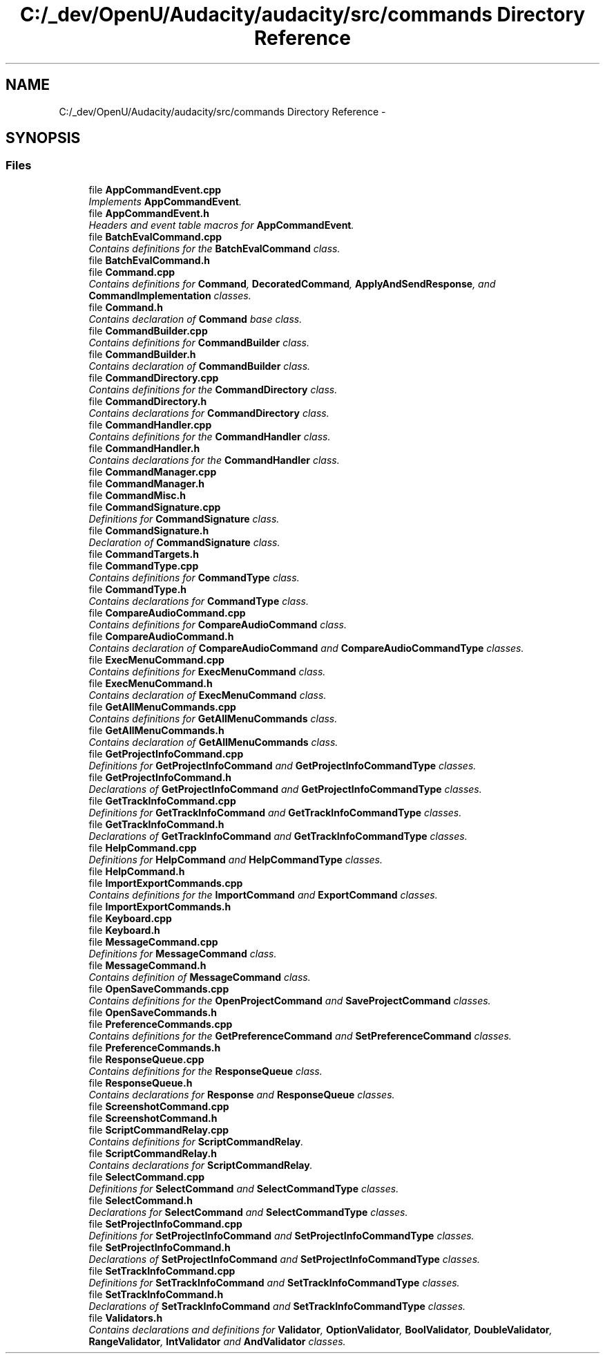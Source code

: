 .TH "C:/_dev/OpenU/Audacity/audacity/src/commands Directory Reference" 3 "Thu Apr 28 2016" "Audacity" \" -*- nroff -*-
.ad l
.nh
.SH NAME
C:/_dev/OpenU/Audacity/audacity/src/commands Directory Reference \- 
.SH SYNOPSIS
.br
.PP
.SS "Files"

.in +1c
.ti -1c
.RI "file \fBAppCommandEvent\&.cpp\fP"
.br
.RI "\fIImplements \fBAppCommandEvent\fP\&. \fP"
.ti -1c
.RI "file \fBAppCommandEvent\&.h\fP"
.br
.RI "\fIHeaders and event table macros for \fBAppCommandEvent\fP\&. \fP"
.ti -1c
.RI "file \fBBatchEvalCommand\&.cpp\fP"
.br
.RI "\fIContains definitions for the \fBBatchEvalCommand\fP class\&. \fP"
.ti -1c
.RI "file \fBBatchEvalCommand\&.h\fP"
.br
.ti -1c
.RI "file \fBCommand\&.cpp\fP"
.br
.RI "\fIContains definitions for \fBCommand\fP, \fBDecoratedCommand\fP, \fBApplyAndSendResponse\fP, and \fBCommandImplementation\fP classes\&. \fP"
.ti -1c
.RI "file \fBCommand\&.h\fP"
.br
.RI "\fIContains declaration of \fBCommand\fP base class\&. \fP"
.ti -1c
.RI "file \fBCommandBuilder\&.cpp\fP"
.br
.RI "\fIContains definitions for \fBCommandBuilder\fP class\&. \fP"
.ti -1c
.RI "file \fBCommandBuilder\&.h\fP"
.br
.RI "\fIContains declaration of \fBCommandBuilder\fP class\&. \fP"
.ti -1c
.RI "file \fBCommandDirectory\&.cpp\fP"
.br
.RI "\fIContains definitions for the \fBCommandDirectory\fP class\&. \fP"
.ti -1c
.RI "file \fBCommandDirectory\&.h\fP"
.br
.RI "\fIContains declarations for \fBCommandDirectory\fP class\&. \fP"
.ti -1c
.RI "file \fBCommandHandler\&.cpp\fP"
.br
.RI "\fIContains definitions for the \fBCommandHandler\fP class\&. \fP"
.ti -1c
.RI "file \fBCommandHandler\&.h\fP"
.br
.RI "\fIContains declarations for the \fBCommandHandler\fP class\&. \fP"
.ti -1c
.RI "file \fBCommandManager\&.cpp\fP"
.br
.ti -1c
.RI "file \fBCommandManager\&.h\fP"
.br
.ti -1c
.RI "file \fBCommandMisc\&.h\fP"
.br
.ti -1c
.RI "file \fBCommandSignature\&.cpp\fP"
.br
.RI "\fIDefinitions for \fBCommandSignature\fP class\&. \fP"
.ti -1c
.RI "file \fBCommandSignature\&.h\fP"
.br
.RI "\fIDeclaration of \fBCommandSignature\fP class\&. \fP"
.ti -1c
.RI "file \fBCommandTargets\&.h\fP"
.br
.ti -1c
.RI "file \fBCommandType\&.cpp\fP"
.br
.RI "\fIContains definitions for \fBCommandType\fP class\&. \fP"
.ti -1c
.RI "file \fBCommandType\&.h\fP"
.br
.RI "\fIContains declarations for \fBCommandType\fP class\&. \fP"
.ti -1c
.RI "file \fBCompareAudioCommand\&.cpp\fP"
.br
.RI "\fIContains definitions for \fBCompareAudioCommand\fP class\&. \fP"
.ti -1c
.RI "file \fBCompareAudioCommand\&.h\fP"
.br
.RI "\fIContains declaration of \fBCompareAudioCommand\fP and \fBCompareAudioCommandType\fP classes\&. \fP"
.ti -1c
.RI "file \fBExecMenuCommand\&.cpp\fP"
.br
.RI "\fIContains definitions for \fBExecMenuCommand\fP class\&. \fP"
.ti -1c
.RI "file \fBExecMenuCommand\&.h\fP"
.br
.RI "\fIContains declaration of \fBExecMenuCommand\fP class\&. \fP"
.ti -1c
.RI "file \fBGetAllMenuCommands\&.cpp\fP"
.br
.RI "\fIContains definitions for \fBGetAllMenuCommands\fP class\&. \fP"
.ti -1c
.RI "file \fBGetAllMenuCommands\&.h\fP"
.br
.RI "\fIContains declaration of \fBGetAllMenuCommands\fP class\&. \fP"
.ti -1c
.RI "file \fBGetProjectInfoCommand\&.cpp\fP"
.br
.RI "\fIDefinitions for \fBGetProjectInfoCommand\fP and \fBGetProjectInfoCommandType\fP classes\&. \fP"
.ti -1c
.RI "file \fBGetProjectInfoCommand\&.h\fP"
.br
.RI "\fIDeclarations of \fBGetProjectInfoCommand\fP and \fBGetProjectInfoCommandType\fP classes\&. \fP"
.ti -1c
.RI "file \fBGetTrackInfoCommand\&.cpp\fP"
.br
.RI "\fIDefinitions for \fBGetTrackInfoCommand\fP and \fBGetTrackInfoCommandType\fP classes\&. \fP"
.ti -1c
.RI "file \fBGetTrackInfoCommand\&.h\fP"
.br
.RI "\fIDeclarations of \fBGetTrackInfoCommand\fP and \fBGetTrackInfoCommandType\fP classes\&. \fP"
.ti -1c
.RI "file \fBHelpCommand\&.cpp\fP"
.br
.RI "\fIDefinitions for \fBHelpCommand\fP and \fBHelpCommandType\fP classes\&. \fP"
.ti -1c
.RI "file \fBHelpCommand\&.h\fP"
.br
.ti -1c
.RI "file \fBImportExportCommands\&.cpp\fP"
.br
.RI "\fIContains definitions for the \fBImportCommand\fP and \fBExportCommand\fP classes\&. \fP"
.ti -1c
.RI "file \fBImportExportCommands\&.h\fP"
.br
.ti -1c
.RI "file \fBKeyboard\&.cpp\fP"
.br
.ti -1c
.RI "file \fBKeyboard\&.h\fP"
.br
.ti -1c
.RI "file \fBMessageCommand\&.cpp\fP"
.br
.RI "\fIDefinitions for \fBMessageCommand\fP class\&. \fP"
.ti -1c
.RI "file \fBMessageCommand\&.h\fP"
.br
.RI "\fIContains definition of \fBMessageCommand\fP class\&. \fP"
.ti -1c
.RI "file \fBOpenSaveCommands\&.cpp\fP"
.br
.RI "\fIContains definitions for the \fBOpenProjectCommand\fP and \fBSaveProjectCommand\fP classes\&. \fP"
.ti -1c
.RI "file \fBOpenSaveCommands\&.h\fP"
.br
.ti -1c
.RI "file \fBPreferenceCommands\&.cpp\fP"
.br
.RI "\fIContains definitions for the \fBGetPreferenceCommand\fP and \fBSetPreferenceCommand\fP classes\&. \fP"
.ti -1c
.RI "file \fBPreferenceCommands\&.h\fP"
.br
.ti -1c
.RI "file \fBResponseQueue\&.cpp\fP"
.br
.RI "\fIContains definitions for the \fBResponseQueue\fP class\&. \fP"
.ti -1c
.RI "file \fBResponseQueue\&.h\fP"
.br
.RI "\fIContains declarations for \fBResponse\fP and \fBResponseQueue\fP classes\&. \fP"
.ti -1c
.RI "file \fBScreenshotCommand\&.cpp\fP"
.br
.ti -1c
.RI "file \fBScreenshotCommand\&.h\fP"
.br
.ti -1c
.RI "file \fBScriptCommandRelay\&.cpp\fP"
.br
.RI "\fIContains definitions for \fBScriptCommandRelay\fP\&. \fP"
.ti -1c
.RI "file \fBScriptCommandRelay\&.h\fP"
.br
.RI "\fIContains declarations for \fBScriptCommandRelay\fP\&. \fP"
.ti -1c
.RI "file \fBSelectCommand\&.cpp\fP"
.br
.RI "\fIDefinitions for \fBSelectCommand\fP and \fBSelectCommandType\fP classes\&. \fP"
.ti -1c
.RI "file \fBSelectCommand\&.h\fP"
.br
.RI "\fIDeclarations for \fBSelectCommand\fP and \fBSelectCommandType\fP classes\&. \fP"
.ti -1c
.RI "file \fBSetProjectInfoCommand\&.cpp\fP"
.br
.RI "\fIDefinitions for \fBSetProjectInfoCommand\fP and \fBSetProjectInfoCommandType\fP classes\&. \fP"
.ti -1c
.RI "file \fBSetProjectInfoCommand\&.h\fP"
.br
.RI "\fIDeclarations of \fBSetProjectInfoCommand\fP and \fBSetProjectInfoCommandType\fP classes\&. \fP"
.ti -1c
.RI "file \fBSetTrackInfoCommand\&.cpp\fP"
.br
.RI "\fIDefinitions for \fBSetTrackInfoCommand\fP and \fBSetTrackInfoCommandType\fP classes\&. \fP"
.ti -1c
.RI "file \fBSetTrackInfoCommand\&.h\fP"
.br
.RI "\fIDeclarations of \fBSetTrackInfoCommand\fP and \fBSetTrackInfoCommandType\fP classes\&. \fP"
.ti -1c
.RI "file \fBValidators\&.h\fP"
.br
.RI "\fIContains declarations and definitions for \fBValidator\fP, \fBOptionValidator\fP, \fBBoolValidator\fP, \fBDoubleValidator\fP, \fBRangeValidator\fP, \fBIntValidator\fP and \fBAndValidator\fP classes\&. \fP"
.in -1c
